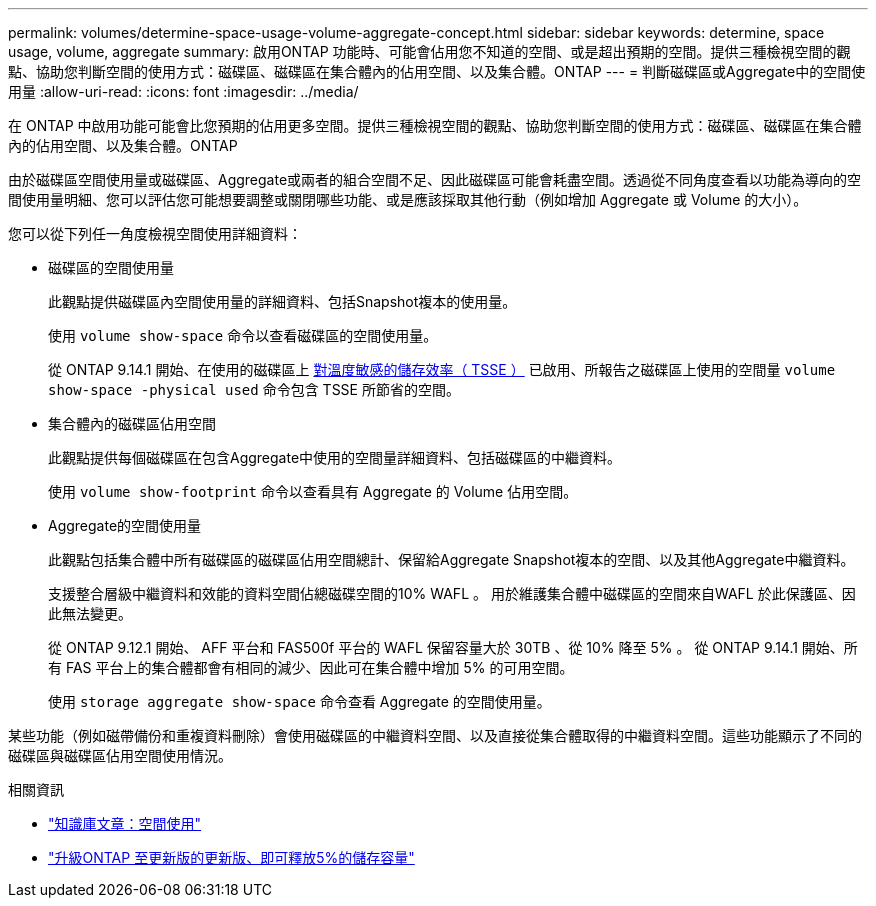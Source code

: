 ---
permalink: volumes/determine-space-usage-volume-aggregate-concept.html 
sidebar: sidebar 
keywords: determine, space usage, volume, aggregate 
summary: 啟用ONTAP 功能時、可能會佔用您不知道的空間、或是超出預期的空間。提供三種檢視空間的觀點、協助您判斷空間的使用方式：磁碟區、磁碟區在集合體內的佔用空間、以及集合體。ONTAP 
---
= 判斷磁碟區或Aggregate中的空間使用量
:allow-uri-read: 
:icons: font
:imagesdir: ../media/


[role="lead"]
在 ONTAP 中啟用功能可能會比您預期的佔用更多空間。提供三種檢視空間的觀點、協助您判斷空間的使用方式：磁碟區、磁碟區在集合體內的佔用空間、以及集合體。ONTAP

由於磁碟區空間使用量或磁碟區、Aggregate或兩者的組合空間不足、因此磁碟區可能會耗盡空間。透過從不同角度查看以功能為導向的空間使用量明細、您可以評估您可能想要調整或關閉哪些功能、或是應該採取其他行動（例如增加 Aggregate 或 Volume 的大小）。

您可以從下列任一角度檢視空間使用詳細資料：

* 磁碟區的空間使用量
+
此觀點提供磁碟區內空間使用量的詳細資料、包括Snapshot複本的使用量。

+
使用 `volume show-space` 命令以查看磁碟區的空間使用量。

+
從 ONTAP 9.14.1 開始、在使用的磁碟區上 xref:enable-temperature-sensitive-efficiency-concept.html[對溫度敏感的儲存效率（ TSSE ）] 已啟用、所報告之磁碟區上使用的空間量 `volume show-space -physical used` 命令包含 TSSE 所節省的空間。

* 集合體內的磁碟區佔用空間
+
此觀點提供每個磁碟區在包含Aggregate中使用的空間量詳細資料、包括磁碟區的中繼資料。

+
使用 `volume show-footprint` 命令以查看具有 Aggregate 的 Volume 佔用空間。

* Aggregate的空間使用量
+
此觀點包括集合體中所有磁碟區的磁碟區佔用空間總計、保留給Aggregate Snapshot複本的空間、以及其他Aggregate中繼資料。

+
支援整合層級中繼資料和效能的資料空間佔總磁碟空間的10% WAFL 。  用於維護集合體中磁碟區的空間來自WAFL 於此保護區、因此無法變更。

+
從 ONTAP 9.12.1 開始、 AFF 平台和 FAS500f 平台的 WAFL 保留容量大於 30TB 、從 10% 降至 5% 。  從 ONTAP 9.14.1 開始、所有 FAS 平台上的集合體都會有相同的減少、因此可在集合體中增加 5% 的可用空間。

+
使用 `storage aggregate show-space` 命令查看 Aggregate 的空間使用量。



某些功能（例如磁帶備份和重複資料刪除）會使用磁碟區的中繼資料空間、以及直接從集合體取得的中繼資料空間。這些功能顯示了不同的磁碟區與磁碟區佔用空間使用情況。

.相關資訊
* link:https://kb.netapp.com/Advice_and_Troubleshooting/Data_Storage_Software/ONTAP_OS/Space_Usage["知識庫文章：空間使用"]
* link:https://www.netapp.com/blog/free-up-storage-capacity-upgrade-ontap/["升級ONTAP 至更新版的更新版、即可釋放5%的儲存容量"]

